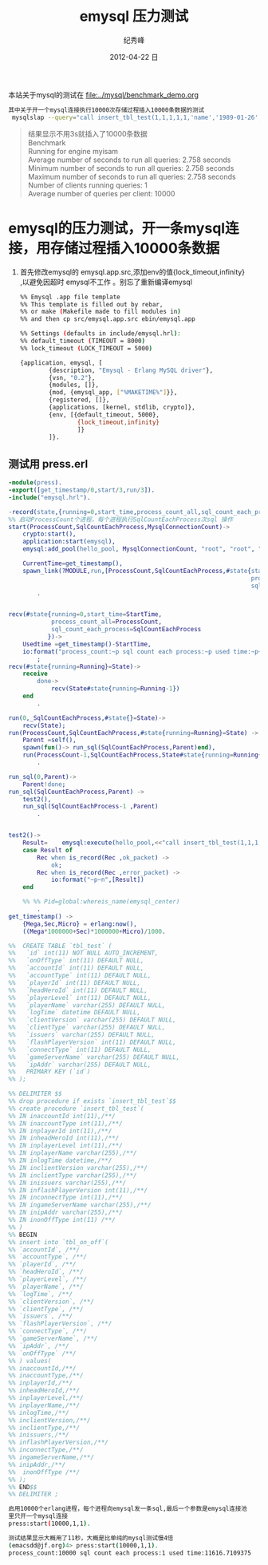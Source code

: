 # -*- coding:utf-8 -*-
#+LANGUAGE:  zh
#+TITLE:     emysql 压力测试
#+AUTHOR:    纪秀峰
#+EMAIL:     jixiuf@gmail.com
#+DATE:     2012-04-22 日
#+DESCRIPTION:emysql 压力测试
#+KEYWORDS: erlang mysql emysql benchmark
#+OPTIONS:   H:2 num:nil toc:t \n:t @:t ::t |:t ^:nil -:t f:t *:t <:t
#+OPTIONS:   TeX:t LaTeX:t skip:nil d:nil todo:t pri:nil
#+FILETAGS: @Erlang @Mysql @DB
本站关于mysql的测试在 [[file:../mysql/benchmark_demo.org]]
#+BEGIN_SRC sh
其中关于开一个mysql连接执行10000次存储过程插入10000条数据的测试
 mysqlslap --query="call insert_tbl_test(1,1,1,1,1,'name','1989-01-26','ver','t','dd','dd','con','name','localhost',1)" --concurrency=1  --number-of-queries 10000 --iterations=1 --engine=myisam -uroot -proot
#+END_SRC
#+BEGIN_QUOTE
结果显示不用3s就插入了10000条数据
Benchmark
    Running for engine myisam
    Average number of seconds to run all queries: 2.758 seconds
    Minimum number of seconds to run all queries: 2.758 seconds
    Maximum number of seconds to run all queries: 2.758 seconds
    Number of clients running queries: 1
    Average number of queries per client: 10000
#+END_QUOTE

* emysql的压力测试，开一条mysql连接，用存储过程插入10000条数据
1. 首先修改emysql的 emysql.app.src,添加env的值{lock_timeout,infinity}
   ,以避免因超时 emysql不工作 。别忘了重新编译emysql
   #+BEGIN_SRC sh
     %% Emysql .app file template
     %% This template is filled out by rebar,
     %% or make (Makefile made to fill modules in)
     %% and then cp src/emysql.app.src ebin/emysql.app

     %% Settings (defaults in include/emysql.hrl):
     %% default_timeout (TIMEOUT = 8000)
     %% lock_timeout (LOCK_TIMEOUT = 5000)

     {application, emysql, [
             {description, "Emysql - Erlang MySQL driver"},
             {vsn, "0.2"},
             {modules, []},
             {mod, {emysql_app, ["%MAKETIME%"]}},
             {registered, []},
             {applications, [kernel, stdlib, crypto]},
             {env, [{default_timeout, 5000},
                     {lock_timeout,infinity}
                     ]}
             ]}.
   #+END_SRC

** 测试用 press.erl
#+BEGIN_SRC erlang
  -module(press).
  -export([get_timestamp/0,start/3,run/3]).
  -include("emysql.hrl").

  -record(state,{running=0,start_time,process_count_all,sql_count_each_process}).
  %% 启动ProcessCount个进程，每个进程执行SqlCountEachProcess次sql 操作
  start(ProcessCount,SqlCountEachProcess,MysqlConnectionCount)->
      crypto:start(),
      application:start(emysql),
      emysql:add_pool(hello_pool, MysqlConnectionCount, "root", "root", "localhost", 3306, "mysqlslap", utf8),

      CurrentTime=get_timestamp(),
      spawn_link(?MODULE,run,[ProcessCount,SqlCountEachProcess,#state{start_time=CurrentTime,
                                                                      process_count_all=ProcessCount,
                                                                      sql_count_each_process=SqlCountEachProcess}])
          .


  recv(#state{running=0,start_time=StartTime,
              process_count_all=ProcessCount,
              sql_count_each_process=SqlCountEachProcess
             })->
      Usedtime =get_timestamp()-StartTime,
      io:format("process_count:~p sql count each process:~p used time:~p~n",[ProcessCount,SqlCountEachProcess,Usedtime])
          ;
  recv(#state{running=Running}=State)->
      receive
          done->
              recv(State#state{running=Running-1})
      end
          .

  run(0,_SqlCountEachProcess,#state{}=State)->
      recv(State);
  run(ProcessCount,SqlCountEachProcess,#state{running=Running}=State) ->
      Parent =self(),
      spawn(fun()-> run_sql(SqlCountEachProcess,Parent)end),
      run(ProcessCount-1,SqlCountEachProcess,State#state{running=Running+1})
          .

  run_sql(0,Parent)->
      Parent!done;
  run_sql(SqlCountEachProcess,Parent) ->
      test2(),
      run_sql(SqlCountEachProcess-1 ,Parent)
          .


  test2()->
      Result=    emysql:execute(hello_pool,<<"call insert_tbl_test(1,1,1,1,1,'name','1989-01-26','ver','t','dd','dd','con','name','localhost',1);">>),
      case Result of
          Rec when is_record(Rec ,ok_packet) ->
              ok;
          Rec when is_record(Rec ,error_packet) ->
              io:format("~p~n",[Result])
      end

      %% %% Pid=global:whereis_name(emysql_center)
          .
  get_timestamp() ->
      {Mega,Sec,Micro} = erlang:now(),
      ((Mega*1000000+Sec)*1000000+Micro)/1000.

  %%  CREATE TABLE `tbl_test` (
  %%   `id` int(11) NOT NULL AUTO_INCREMENT,
  %%   `onOffType` int(11) DEFAULT NULL,
  %%   `accountId` int(11) DEFAULT NULL,
  %%   `accountType` int(11) DEFAULT NULL,
  %%   `playerId` int(11) DEFAULT NULL,
  %%   `headHeroId` int(11) DEFAULT NULL,
  %%   `playerLevel` int(11) DEFAULT NULL,
  %%   `playerName` varchar(255) DEFAULT NULL,
  %%   `logTime` datetime DEFAULT NULL,
  %%   `clientVersion` varchar(255) DEFAULT NULL,
  %%   `clientType` varchar(255) DEFAULT NULL,
  %%   `issuers` varchar(255) DEFAULT NULL,
  %%   `flashPlayerVersion` int(11) DEFAULT NULL,
  %%   `connectType` int(11) DEFAULT NULL,
  %%   `gameServerName` varchar(255) DEFAULT NULL,
  %%   `ipAddr` varchar(255) DEFAULT NULL,
  %%   PRIMARY KEY (`id`)
  %% );

  %% DELIMITER $$
  %% drop procedure if exists `insert_tbl_test`$$
  %% create procedure `insert_tbl_test`(
  %% IN inaccountId int(11),/**/
  %% IN inaccountType int(11),/**/
  %% IN inplayerId int(11),/**/
  %% IN inheadHeroId int(11),/**/
  %% IN inplayerLevel int(11),/**/
  %% IN inplayerName varchar(255),/**/
  %% IN inlogTime datetime,/**/
  %% IN inclientVersion varchar(255),/**/
  %% IN inclientType varchar(255),/**/
  %% IN inissuers varchar(255),/**/
  %% IN inflashPlayerVersion int(11),/**/
  %% IN inconnectType int(11),/**/
  %% IN ingameServerName varchar(255),/**/
  %% IN inipAddr varchar(255),/**/
  %% IN inonOffType int(11) /**/
  %% )
  %% BEGIN
  %% insert into `tbl_on_off`(
  %% `accountId`, /**/
  %% `accountType`, /**/
  %% `playerId`, /**/
  %% `headHeroId`, /**/
  %% `playerLevel`, /**/
  %% `playerName`, /**/
  %% `logTime`, /**/
  %% `clientVersion`, /**/
  %% `clientType`, /**/
  %% `issuers`, /**/
  %% `flashPlayerVersion`, /**/
  %% `connectType`, /**/
  %% `gameServerName`, /**/
  %% `ipAddr`, /**/
  %% `onOffType` /**/
  %% ) values(
  %% inaccountId,/**/
  %% inaccountType,/**/
  %% inplayerId,/**/
  %% inheadHeroId,/**/
  %% inplayerLevel,/**/
  %% inplayerName,/**/
  %% inlogTime,/**/
  %% inclientVersion,/**/
  %% inclientType,/**/
  %% inissuers,/**/
  %% inflashPlayerVersion,/**/
  %% inconnectType,/**/
  %% ingameServerName,/**/
  %% inipAddr,/**/
  %%  inonOffType /**/
  %% );
  %% END$$
  %% DELIMITER ;
#+END_SRC
#+BEGIN_SRC sh
启用10000个erlang进程，每个进程向emysql发一条sql,最后一个参数是emysql连接池
里只开一个mysql连接
press:start(10000,1,1).
#+END_SRC
#+BEGIN_SRC sh
测试结果显示大概用了11秒，大概是比单纯的mysql测试慢4倍
(emacsdd@jf.org)4> press:start(10000,1,1).
process_count:10000 sql count each process:1 used time:11616.7109375
#+END_SRC
